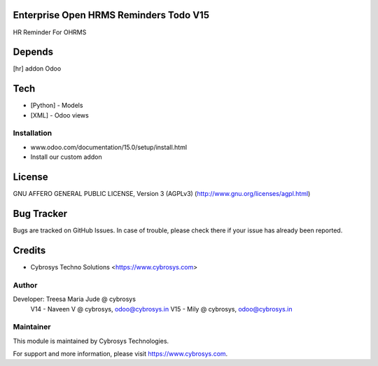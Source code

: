 Enterprise Open HRMS Reminders Todo V15
============================

HR Reminder For OHRMS

Depends
=======
[hr] addon Odoo

Tech
====
* [Python] - Models
* [XML] - Odoo views

Installation
------------
- www.odoo.com/documentation/15.0/setup/install.html
- Install our custom addon


License
=======
GNU AFFERO GENERAL PUBLIC LICENSE, Version 3 (AGPLv3)
(http://www.gnu.org/licenses/agpl.html)

Bug Tracker
===========
Bugs are tracked on GitHub Issues. In case of trouble, please check there if your issue has already been reported.

Credits
=======
* Cybrosys Techno Solutions <https://www.cybrosys.com>

Author
------

Developer: Treesa Maria Jude @ cybrosys
	V14 - Naveen V @ cybrosys, odoo@cybrosys.in
	V15 - Mily @ cybrosys, odoo@cybrosys.in

Maintainer
----------

This module is maintained by Cybrosys Technologies.

For support and more information, please visit https://www.cybrosys.com.
